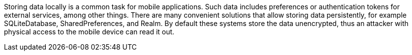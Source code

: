 Storing data locally is a common task for mobile applications. Such data includes preferences or authentication tokens for external services, among other things. There are many convenient solutions that allow storing data persistently, for example SQLiteDatabase, SharedPreferences, and Realm. By default these systems store the data unencrypted, thus an attacker with physical access to the mobile device can read it out.
